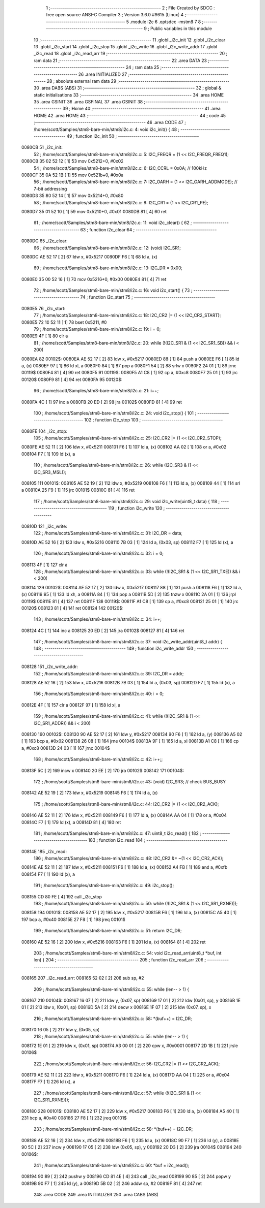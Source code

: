                                       1 ;--------------------------------------------------------
                                      2 ; File Created by SDCC : free open source ANSI-C Compiler
                                      3 ; Version 3.6.0 #9615 (Linux)
                                      4 ;--------------------------------------------------------
                                      5 	.module i2c
                                      6 	.optsdcc -mstm8
                                      7 	
                                      8 ;--------------------------------------------------------
                                      9 ; Public variables in this module
                                     10 ;--------------------------------------------------------
                                     11 	.globl _i2c_init
                                     12 	.globl _i2c_clear
                                     13 	.globl _i2c_start
                                     14 	.globl _i2c_stop
                                     15 	.globl _i2c_write
                                     16 	.globl _i2c_write_addr
                                     17 	.globl _i2c_read
                                     18 	.globl _i2c_read_arr
                                     19 ;--------------------------------------------------------
                                     20 ; ram data
                                     21 ;--------------------------------------------------------
                                     22 	.area DATA
                                     23 ;--------------------------------------------------------
                                     24 ; ram data
                                     25 ;--------------------------------------------------------
                                     26 	.area INITIALIZED
                                     27 ;--------------------------------------------------------
                                     28 ; absolute external ram data
                                     29 ;--------------------------------------------------------
                                     30 	.area DABS (ABS)
                                     31 ;--------------------------------------------------------
                                     32 ; global & static initialisations
                                     33 ;--------------------------------------------------------
                                     34 	.area HOME
                                     35 	.area GSINIT
                                     36 	.area GSFINAL
                                     37 	.area GSINIT
                                     38 ;--------------------------------------------------------
                                     39 ; Home
                                     40 ;--------------------------------------------------------
                                     41 	.area HOME
                                     42 	.area HOME
                                     43 ;--------------------------------------------------------
                                     44 ; code
                                     45 ;--------------------------------------------------------
                                     46 	.area CODE
                                     47 ;	/home/scott/Samples/stm8-bare-min/stm8/i2c.c: 4: void i2c_init() {
                                     48 ;	-----------------------------------------
                                     49 ;	 function i2c_init
                                     50 ;	-----------------------------------------
      0080CB                         51 _i2c_init:
                                     52 ;	/home/scott/Samples/stm8-bare-min/stm8/i2c.c: 5: I2C_FREQR = (1 << I2C_FREQR_FREQ1);
      0080CB 35 02 52 12      [ 1]   53 	mov	0x5212+0, #0x02
                                     54 ;	/home/scott/Samples/stm8-bare-min/stm8/i2c.c: 6: I2C_CCRL = 0x0A; // 100kHz
      0080CF 35 0A 52 1B      [ 1]   55 	mov	0x521b+0, #0x0a
                                     56 ;	/home/scott/Samples/stm8-bare-min/stm8/i2c.c: 7: I2C_OARH = (1 << I2C_OARH_ADDMODE); // 7-bit addressing
      0080D3 35 80 52 14      [ 1]   57 	mov	0x5214+0, #0x80
                                     58 ;	/home/scott/Samples/stm8-bare-min/stm8/i2c.c: 8: I2C_CR1 = (1 << I2C_CR1_PE);
      0080D7 35 01 52 10      [ 1]   59 	mov	0x5210+0, #0x01
      0080DB 81               [ 4]   60 	ret
                                     61 ;	/home/scott/Samples/stm8-bare-min/stm8/i2c.c: 11: void i2c_clear() {
                                     62 ;	-----------------------------------------
                                     63 ;	 function i2c_clear
                                     64 ;	-----------------------------------------
      0080DC                         65 _i2c_clear:
                                     66 ;	/home/scott/Samples/stm8-bare-min/stm8/i2c.c: 12: (void) I2C_SR1;
      0080DC AE 52 17         [ 2]   67 	ldw	x, #0x5217
      0080DF F6               [ 1]   68 	ld	a, (x)
                                     69 ;	/home/scott/Samples/stm8-bare-min/stm8/i2c.c: 13: I2C_DR = 0x00;
      0080E0 35 00 52 16      [ 1]   70 	mov	0x5216+0, #0x00
      0080E4 81               [ 4]   71 	ret
                                     72 ;	/home/scott/Samples/stm8-bare-min/stm8/i2c.c: 16: void i2c_start() {
                                     73 ;	-----------------------------------------
                                     74 ;	 function i2c_start
                                     75 ;	-----------------------------------------
      0080E5                         76 _i2c_start:
                                     77 ;	/home/scott/Samples/stm8-bare-min/stm8/i2c.c: 18: I2C_CR2 |= (1 << I2C_CR2_START);
      0080E5 72 10 52 11      [ 1]   78 	bset	0x5211, #0
                                     79 ;	/home/scott/Samples/stm8-bare-min/stm8/i2c.c: 19: i = 0;
      0080E9 4F               [ 1]   80 	clr	a
                                     81 ;	/home/scott/Samples/stm8-bare-min/stm8/i2c.c: 20: while (!(I2C_SR1 & (1 << I2C_SR1_SB)) && i < 200)
      0080EA                         82 00102$:
      0080EA AE 52 17         [ 2]   83 	ldw	x, #0x5217
      0080ED 88               [ 1]   84 	push	a
      0080EE F6               [ 1]   85 	ld	a, (x)
      0080EF 97               [ 1]   86 	ld	xl, a
      0080F0 84               [ 1]   87 	pop	a
      0080F1 54               [ 2]   88 	srlw	x
      0080F2 24 01            [ 1]   89 	jrnc	00119$
      0080F4 81               [ 4]   90 	ret
      0080F5                         91 00119$:
      0080F5 A1 C8            [ 1]   92 	cp	a, #0xc8
      0080F7 25 01            [ 1]   93 	jrc	00120$
      0080F9 81               [ 4]   94 	ret
      0080FA                         95 00120$:
                                     96 ;	/home/scott/Samples/stm8-bare-min/stm8/i2c.c: 21: i++;
      0080FA 4C               [ 1]   97 	inc	a
      0080FB 20 ED            [ 2]   98 	jra	00102$
      0080FD 81               [ 4]   99 	ret
                                    100 ;	/home/scott/Samples/stm8-bare-min/stm8/i2c.c: 24: void i2c_stop() {
                                    101 ;	-----------------------------------------
                                    102 ;	 function i2c_stop
                                    103 ;	-----------------------------------------
      0080FE                        104 _i2c_stop:
                                    105 ;	/home/scott/Samples/stm8-bare-min/stm8/i2c.c: 25: I2C_CR2 |= (1 << I2C_CR2_STOP);
      0080FE AE 52 11         [ 2]  106 	ldw	x, #0x5211
      008101 F6               [ 1]  107 	ld	a, (x)
      008102 AA 02            [ 1]  108 	or	a, #0x02
      008104 F7               [ 1]  109 	ld	(x), a
                                    110 ;	/home/scott/Samples/stm8-bare-min/stm8/i2c.c: 26: while (I2C_SR3 & (1 << I2C_SR3_MSL));
      008105                        111 00101$:
      008105 AE 52 19         [ 2]  112 	ldw	x, #0x5219
      008108 F6               [ 1]  113 	ld	a, (x)
      008109 44               [ 1]  114 	srl	a
      00810A 25 F9            [ 1]  115 	jrc	00101$
      00810C 81               [ 4]  116 	ret
                                    117 ;	/home/scott/Samples/stm8-bare-min/stm8/i2c.c: 29: void i2c_write(uint8_t data) {
                                    118 ;	-----------------------------------------
                                    119 ;	 function i2c_write
                                    120 ;	-----------------------------------------
      00810D                        121 _i2c_write:
                                    122 ;	/home/scott/Samples/stm8-bare-min/stm8/i2c.c: 31: I2C_DR = data;
      00810D AE 52 16         [ 2]  123 	ldw	x, #0x5216
      008110 7B 03            [ 1]  124 	ld	a, (0x03, sp)
      008112 F7               [ 1]  125 	ld	(x), a
                                    126 ;	/home/scott/Samples/stm8-bare-min/stm8/i2c.c: 32: i = 0;
      008113 4F               [ 1]  127 	clr	a
                                    128 ;	/home/scott/Samples/stm8-bare-min/stm8/i2c.c: 33: while (!(I2C_SR1 & (1 << I2C_SR1_TXE)) && i < 200)
      008114                        129 00102$:
      008114 AE 52 17         [ 2]  130 	ldw	x, #0x5217
      008117 88               [ 1]  131 	push	a
      008118 F6               [ 1]  132 	ld	a, (x)
      008119 95               [ 1]  133 	ld	xh, a
      00811A 84               [ 1]  134 	pop	a
      00811B 5D               [ 2]  135 	tnzw	x
      00811C 2A 01            [ 1]  136 	jrpl	00119$
      00811E 81               [ 4]  137 	ret
      00811F                        138 00119$:
      00811F A1 C8            [ 1]  139 	cp	a, #0xc8
      008121 25 01            [ 1]  140 	jrc	00120$
      008123 81               [ 4]  141 	ret
      008124                        142 00120$:
                                    143 ;	/home/scott/Samples/stm8-bare-min/stm8/i2c.c: 34: i++;
      008124 4C               [ 1]  144 	inc	a
      008125 20 ED            [ 2]  145 	jra	00102$
      008127 81               [ 4]  146 	ret
                                    147 ;	/home/scott/Samples/stm8-bare-min/stm8/i2c.c: 37: void i2c_write_addr(uint8_t addr) {
                                    148 ;	-----------------------------------------
                                    149 ;	 function i2c_write_addr
                                    150 ;	-----------------------------------------
      008128                        151 _i2c_write_addr:
                                    152 ;	/home/scott/Samples/stm8-bare-min/stm8/i2c.c: 39: I2C_DR = addr;
      008128 AE 52 16         [ 2]  153 	ldw	x, #0x5216
      00812B 7B 03            [ 1]  154 	ld	a, (0x03, sp)
      00812D F7               [ 1]  155 	ld	(x), a
                                    156 ;	/home/scott/Samples/stm8-bare-min/stm8/i2c.c: 40: i = 0;
      00812E 4F               [ 1]  157 	clr	a
      00812F 97               [ 1]  158 	ld	xl, a
                                    159 ;	/home/scott/Samples/stm8-bare-min/stm8/i2c.c: 41: while (!(I2C_SR1 & (1 << I2C_SR1_ADDR)) && i < 200)
      008130                        160 00102$:
      008130 90 AE 52 17      [ 2]  161 	ldw	y, #0x5217
      008134 90 F6            [ 1]  162 	ld	a, (y)
      008136 A5 02            [ 1]  163 	bcp	a, #0x02
      008138 26 08            [ 1]  164 	jrne	00104$
      00813A 9F               [ 1]  165 	ld	a, xl
      00813B A1 C8            [ 1]  166 	cp	a, #0xc8
      00813D 24 03            [ 1]  167 	jrnc	00104$
                                    168 ;	/home/scott/Samples/stm8-bare-min/stm8/i2c.c: 42: i++;;
      00813F 5C               [ 2]  169 	incw	x
      008140 20 EE            [ 2]  170 	jra	00102$
      008142                        171 00104$:
                                    172 ;	/home/scott/Samples/stm8-bare-min/stm8/i2c.c: 43: (void) I2C_SR3; // check BUS_BUSY
      008142 AE 52 19         [ 2]  173 	ldw	x, #0x5219
      008145 F6               [ 1]  174 	ld	a, (x)
                                    175 ;	/home/scott/Samples/stm8-bare-min/stm8/i2c.c: 44: I2C_CR2 |= (1 << I2C_CR2_ACK);
      008146 AE 52 11         [ 2]  176 	ldw	x, #0x5211
      008149 F6               [ 1]  177 	ld	a, (x)
      00814A AA 04            [ 1]  178 	or	a, #0x04
      00814C F7               [ 1]  179 	ld	(x), a
      00814D 81               [ 4]  180 	ret
                                    181 ;	/home/scott/Samples/stm8-bare-min/stm8/i2c.c: 47: uint8_t i2c_read() {
                                    182 ;	-----------------------------------------
                                    183 ;	 function i2c_read
                                    184 ;	-----------------------------------------
      00814E                        185 _i2c_read:
                                    186 ;	/home/scott/Samples/stm8-bare-min/stm8/i2c.c: 48: I2C_CR2 &= ~(1 << I2C_CR2_ACK);
      00814E AE 52 11         [ 2]  187 	ldw	x, #0x5211
      008151 F6               [ 1]  188 	ld	a, (x)
      008152 A4 FB            [ 1]  189 	and	a, #0xfb
      008154 F7               [ 1]  190 	ld	(x), a
                                    191 ;	/home/scott/Samples/stm8-bare-min/stm8/i2c.c: 49: i2c_stop();
      008155 CD 80 FE         [ 4]  192 	call	_i2c_stop
                                    193 ;	/home/scott/Samples/stm8-bare-min/stm8/i2c.c: 50: while (!(I2C_SR1 & (1 << I2C_SR1_RXNE)));
      008158                        194 00101$:
      008158 AE 52 17         [ 2]  195 	ldw	x, #0x5217
      00815B F6               [ 1]  196 	ld	a, (x)
      00815C A5 40            [ 1]  197 	bcp	a, #0x40
      00815E 27 F8            [ 1]  198 	jreq	00101$
                                    199 ;	/home/scott/Samples/stm8-bare-min/stm8/i2c.c: 51: return I2C_DR;
      008160 AE 52 16         [ 2]  200 	ldw	x, #0x5216
      008163 F6               [ 1]  201 	ld	a, (x)
      008164 81               [ 4]  202 	ret
                                    203 ;	/home/scott/Samples/stm8-bare-min/stm8/i2c.c: 54: void i2c_read_arr(uint8_t *buf, int len) {
                                    204 ;	-----------------------------------------
                                    205 ;	 function i2c_read_arr
                                    206 ;	-----------------------------------------
      008165                        207 _i2c_read_arr:
      008165 52 02            [ 2]  208 	sub	sp, #2
                                    209 ;	/home/scott/Samples/stm8-bare-min/stm8/i2c.c: 55: while (len-- > 1) {
      008167                        210 00104$:
      008167 16 07            [ 2]  211 	ldw	y, (0x07, sp)
      008169 17 01            [ 2]  212 	ldw	(0x01, sp), y
      00816B 1E 01            [ 2]  213 	ldw	x, (0x01, sp)
      00816D 5A               [ 2]  214 	decw	x
      00816E 1F 07            [ 2]  215 	ldw	(0x07, sp), x
                                    216 ;	/home/scott/Samples/stm8-bare-min/stm8/i2c.c: 58: *(buf++) = I2C_DR;
      008170 16 05            [ 2]  217 	ldw	y, (0x05, sp)
                                    218 ;	/home/scott/Samples/stm8-bare-min/stm8/i2c.c: 55: while (len-- > 1) {
      008172 1E 01            [ 2]  219 	ldw	x, (0x01, sp)
      008174 A3 00 01         [ 2]  220 	cpw	x, #0x0001
      008177 2D 1B            [ 1]  221 	jrsle	00106$
                                    222 ;	/home/scott/Samples/stm8-bare-min/stm8/i2c.c: 56: I2C_CR2 |= (1 << I2C_CR2_ACK);
      008179 AE 52 11         [ 2]  223 	ldw	x, #0x5211
      00817C F6               [ 1]  224 	ld	a, (x)
      00817D AA 04            [ 1]  225 	or	a, #0x04
      00817F F7               [ 1]  226 	ld	(x), a
                                    227 ;	/home/scott/Samples/stm8-bare-min/stm8/i2c.c: 57: while (!(I2C_SR1 & (1 << I2C_SR1_RXNE)));
      008180                        228 00101$:
      008180 AE 52 17         [ 2]  229 	ldw	x, #0x5217
      008183 F6               [ 1]  230 	ld	a, (x)
      008184 A5 40            [ 1]  231 	bcp	a, #0x40
      008186 27 F8            [ 1]  232 	jreq	00101$
                                    233 ;	/home/scott/Samples/stm8-bare-min/stm8/i2c.c: 58: *(buf++) = I2C_DR;
      008188 AE 52 16         [ 2]  234 	ldw	x, #0x5216
      00818B F6               [ 1]  235 	ld	a, (x)
      00818C 90 F7            [ 1]  236 	ld	(y), a
      00818E 90 5C            [ 2]  237 	incw	y
      008190 17 05            [ 2]  238 	ldw	(0x05, sp), y
      008192 20 D3            [ 2]  239 	jra	00104$
      008194                        240 00106$:
                                    241 ;	/home/scott/Samples/stm8-bare-min/stm8/i2c.c: 60: *buf = i2c_read();
      008194 90 89            [ 2]  242 	pushw	y
      008196 CD 81 4E         [ 4]  243 	call	_i2c_read
      008199 90 85            [ 2]  244 	popw	y
      00819B 90 F7            [ 1]  245 	ld	(y), a
      00819D 5B 02            [ 2]  246 	addw	sp, #2
      00819F 81               [ 4]  247 	ret
                                    248 	.area CODE
                                    249 	.area INITIALIZER
                                    250 	.area CABS (ABS)
